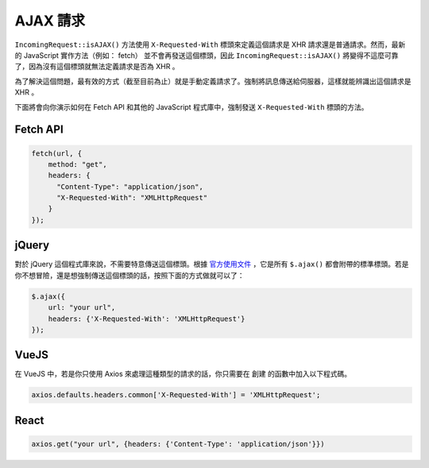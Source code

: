 ##############
AJAX 請求
##############

``IncomingRequest::isAJAX()`` 方法使用 ``X-Requested-With`` 標頭來定義這個請求是 XHR 請求還是普通請求。然而，最新的 JavaScript 實作方法（例如： fetch） 並不會再發送這個標頭，因此 ``IncomingRequest::isAJAX()`` 將變得不這麼可靠了，因為沒有這個標頭就無法定義請求是否為 XHR 。

為了解決這個問題，最有效的方式（截至目前為止）就是手動定義請求了。強制將訊息傳送給伺服器，這樣就能辨識出這個請求是 XHR 。

下面將會向你演示如何在 Fetch API 和其他的 JavaScript 程式庫中，強制發送 ``X-Requested-With`` 標頭的方法。

Fetch API
=========

.. code-block:: javascript

    fetch(url, {
        method: "get",
        headers: {
          "Content-Type": "application/json",
          "X-Requested-With": "XMLHttpRequest"
        }
    });


jQuery
======

對於 jQuery 這個程式庫來說，不需要特意傳送這個標頭。根據 `官方使用文件 <https://api.jquery.com/jquery.ajax/>`_ ，它是所有 ``$.ajax()`` 都會附帶的標準標頭。若是你不想冒險，還是想強制傳送這個標頭的話，按照下面的方式做就可以了：

.. code-block:: javascript

    $.ajax({
        url: "your url",
        headers: {'X-Requested-With': 'XMLHttpRequest'}
    });


VueJS
=====

在 VueJS 中，若是你只使用 Axios 來處理這種類型的請求的話，你只需要在 ``創建`` 的函數中加入以下程式碼。

.. code-block:: javascript

    axios.defaults.headers.common['X-Requested-With'] = 'XMLHttpRequest';


React
=====

.. code-block:: javascript

    axios.get("your url", {headers: {'Content-Type': 'application/json'}})